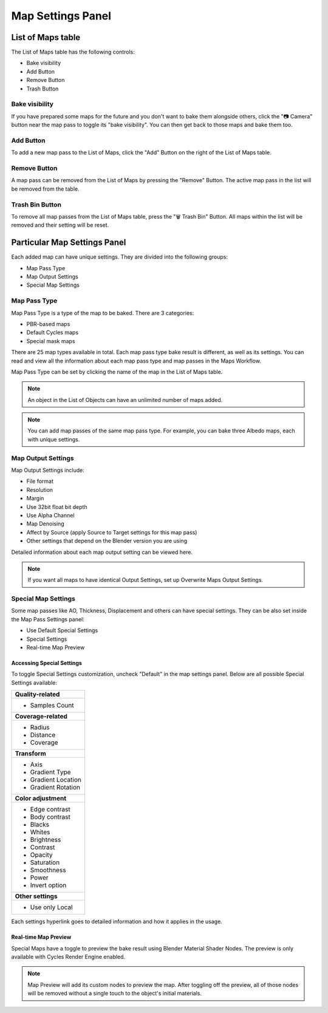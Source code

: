 .. |map_settings| image:: https://raw.githubusercontent.com/KirilStrezikozin/BakeMaster-Blender-Addon/master/.github/images/documentation/start/basic_usage/map_settings_page/map_settings_350x320.gif
    :alt: item_map_settings

.. |gradient_map_preview| image:: https://raw.githubusercontent.com/KirilStrezikozin/BakeMaster-Blender-Addon/master/.github/images/documentation/start/about/introduction_page/gradient_map_preview_350x320.gif
    :width: 320 px
    :alt: gradient_map_preview

.. |cavity_map_preview| image:: https://raw.githubusercontent.com/KirilStrezikozin/BakeMaster-Blender-Addon/master/.github/images/documentation/workflow/interface/map_settings_panel_page/cavity_preview_350x320.gif
    :width: 320 px
    :alt: cavity_map_preview

.. |add_button| image:: https://raw.githubusercontent.com/KirilStrezikozin/BakeMaster-Blender-Addon/master/.github/images/documentation/workflow/interface/map_settings_panel_page/add_button_234x315.png
    :alt: add_button

.. |bake_visibility| image:: https://raw.githubusercontent.com/KirilStrezikozin/BakeMaster-Blender-Addon/master/.github/images/documentation/workflow/interface/map_settings_panel_page/bake_visibility_234x315.png
    :alt: bake_visibility

.. |output_settings| image:: https://raw.githubusercontent.com/KirilStrezikozin/BakeMaster-Blender-Addon/master/.github/images/documentation/workflow/interface/map_settings_panel_page/map_output_settings_234x315.png
    :alt: output_settings

.. |map_pass_type| image:: https://raw.githubusercontent.com/KirilStrezikozin/BakeMaster-Blender-Addon/master/.github/images/documentation/workflow/interface/map_settings_panel_page/map_pass_type_234x315.png
    :alt: map_pass_type

.. |map_preview| image:: https://raw.githubusercontent.com/KirilStrezikozin/BakeMaster-Blender-Addon/master/.github/images/documentation/workflow/interface/map_settings_panel_page/map_preview_234x315.png
    :alt: map_preview

.. |special_settings| image:: https://raw.githubusercontent.com/KirilStrezikozin/BakeMaster-Blender-Addon/master/.github/images/documentation/workflow/interface/map_settings_panel_page/map_special_settings_234x315.png
    :alt: special_settings

.. |remove_button| image:: https://raw.githubusercontent.com/KirilStrezikozin/BakeMaster-Blender-Addon/master/.github/images/documentation/workflow/interface/map_settings_panel_page/remove_button_234x315.png
    :alt: remove_button

.. |trash_button| image:: https://raw.githubusercontent.com/KirilStrezikozin/BakeMaster-Blender-Addon/master/.github/images/documentation/workflow/interface/map_settings_panel_page/trash_button_234x315.png
    :alt: trash_button

==================
Map Settings Panel
==================

|map_settings|

List of Maps table
==================

The List of Maps table has the following controls:

- Bake visibility
- Add Button
- Remove Button
- Trash Button

Bake visibility
---------------

|bake_visibility|

If you have prepared some maps for the future and you don't want to bake them alongside others, click the "📷 Camera" button near the map pass to toggle its "bake visibility". You can then get back to those maps and bake them too.

Add Button
----------

|add_button|

To add a new map pass to the List of Maps, click the "Add" Button on the right of the List of Maps table.

Remove Button
-------------

|remove_button|

A map pass can be removed from the List of Maps by pressing the "Remove" Button. The active map pass in the list will be removed from the table.

Trash Bin Button
----------------

|trash_button|

To remove all map passes from the List of Maps table, press the "🗑️ Trash Bin" Button. All maps within the list will be removed and their setting will be reset.

Particular Map Settings Panel
=============================

Each added map can have unique settings. They are divided into the following groups:

* Map Pass Type
* Map Output Settings
* Special Map Settings

Map Pass Type
-------------

|map_pass_type|

Map Pass Type is a type of the map to be baked. There are 3 categories:

* PBR-based maps
* Default Cycles maps
* Special mask maps
  
There are 25 map types available in total. Each map pass type bake result is different, as well as its settings. You can read and view all the information about each map pass type and map passes in the Maps Workflow.

Map Pass Type can be set by clicking the name of the map in the List of Maps table.

.. note:: 
    An object in the List of Objects can have an unlimited number of maps added.

.. note:: 
    You can add map passes of the same map pass type. For example, you can bake three Albedo maps, each with unique settings.

Map Output Settings
-------------------

|output_settings|

Map Output Settings include:

* File format
* Resolution
* Margin
* Use 32bit float bit depth
* Use Alpha Channel
* Map Denoising
* Affect by Source (apply Source to Target settings for this map pass)
* Other settings that depend on the Blender version you are using

Detailed information about each map output setting can be viewed here.

.. note:: 
    If you want all maps to have identical Output Settings, set up Overwrite Maps Output Settings.

Special Map Settings
--------------------

|special_settings|

Some map passes like AO, Thickness, Displacement and others can have special settings. They can be also set inside the Map Pass Settings panel:

* Use Default Special Settings
* Special Settings
* Real-time Map Preview

Accessing Special Settings
**************************

To toggle Special Settings customization, uncheck "Default" in the map settings panel. Below are all possible Special Settings available:

+----------------------+
| **Quality-related**  |
+----------------------+
| - Samples Count      |
+----------------------+
| **Coverage-related** |
+----------------------+
| - Radius             |
| - Distance           |
| - Coverage           |
+----------------------+
| **Transform**        |
+----------------------+
| - Axis               |
| - Gradient Type      |
| - Gradient Location  |
| - Gradient Rotation  |
+----------------------+
| **Color adjustment** |
+----------------------+
| - Edge contrast      |
| - Body contrast      |
| - Blacks             |
| - Whites             |
| - Brightness         |
| - Contrast           |
| - Opacity            |
| - Saturation         |
| - Smoothness         |
| - Power              |
| - Invert option      |
+----------------------+
| **Other settings**   |
+----------------------+
| - Use only Local     |
+----------------------+

Each settings hyperlink goes to detailed information and how it applies in the usage.

Real-time Map Preview
*********************

|map_preview|

Special Maps have a toggle to preview the bake result using Blender Material Shader Nodes. The preview is only available with Cycles Render Engine enabled. 

.. note:: 
    Map Preview will add its custom nodes to preview the map. After toggling off the preview, all of those nodes will be removed without a single touch to the object's initial materials.

|cavity_map_preview| |gradient_map_preview|